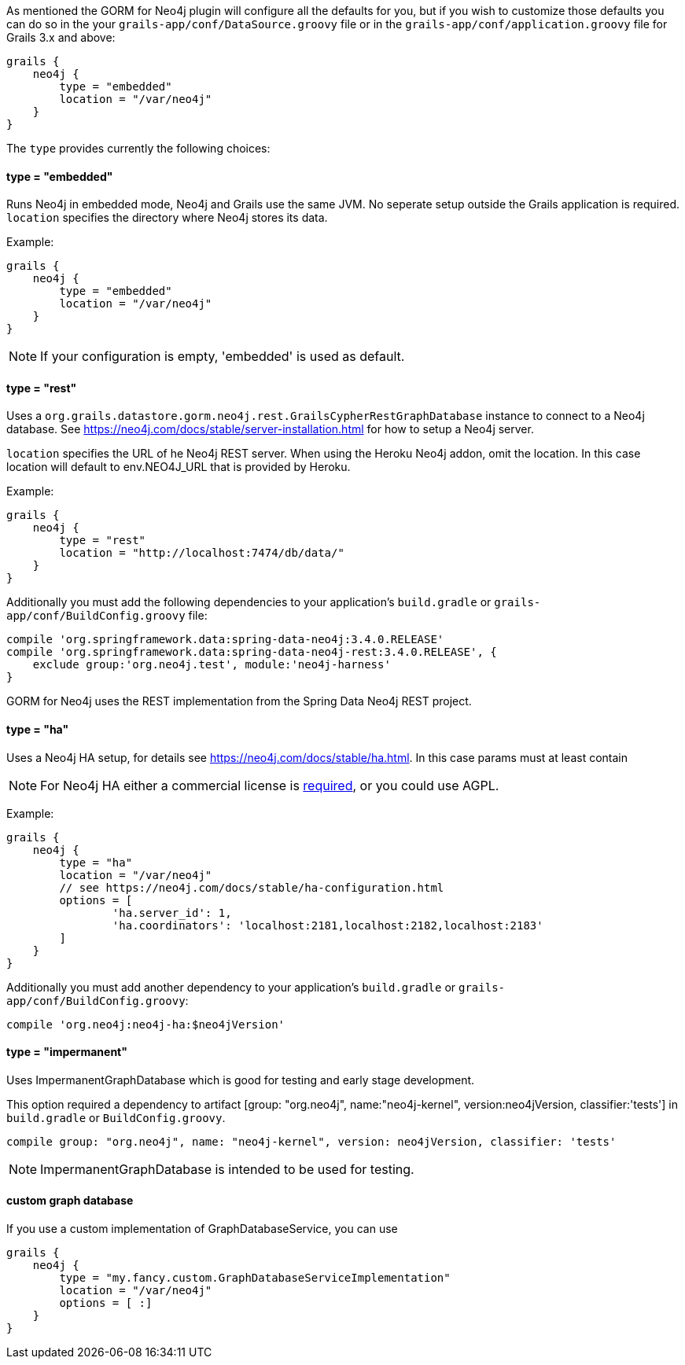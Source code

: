 As mentioned the GORM for Neo4j plugin will configure all the defaults for you, but if you wish to customize those defaults you can do so in the your `grails-app/conf/DataSource.groovy` file or in the `grails-app/conf/application.groovy` file for Grails 3.x and above:

[source,groovy]
----
grails {
    neo4j {
        type = "embedded"
        location = "/var/neo4j"
    }
}
----

The `type` provides currently the following choices:


==== type = "embedded"


Runs Neo4j in embedded mode, Neo4j and Grails use the same JVM. No seperate setup outside the Grails application is required. `location` specifies the directory where Neo4j stores its data.

Example:
[source,groovy]
----
grails {
    neo4j {
        type = "embedded"
        location = "/var/neo4j"
    }
}
----

NOTE: If your configuration is empty, 'embedded' is used as default.


==== type = "rest"


Uses a `org.grails.datastore.gorm.neo4j.rest.GrailsCypherRestGraphDatabase` instance to connect to a Neo4j database. See https://neo4j.com/docs/stable/server-installation.html for how to setup a Neo4j server.

`location` specifies the URL of he Neo4j REST server. When using the Heroku Neo4j addon, omit the location. In this case location will default to env.NEO4J_URL that is provided by Heroku.

Example:
[source,groovy]
----
grails {
    neo4j {
        type = "rest"
        location = "http://localhost:7474/db/data/"
    }
}
----

Additionally you must add the following dependencies to your application's `build.gradle` or `grails-app/conf/BuildConfig.groovy` file:

[source,groovy]
----
compile 'org.springframework.data:spring-data-neo4j:3.4.0.RELEASE'
compile 'org.springframework.data:spring-data-neo4j-rest:3.4.0.RELEASE', {
    exclude group:'org.neo4j.test', module:'neo4j-harness'
}
----

GORM for Neo4j uses the REST implementation from the Spring Data Neo4j REST project.


==== type = "ha"


Uses a Neo4j HA setup, for details see https://neo4j.com/docs/stable/ha.html. In this case params must at least contain

NOTE: For Neo4j HA either a commercial license is https://neo4j.org/licensing-guide/[required], or you could use AGPL.

Example:
[source,groovy]
----
grails {
    neo4j {
        type = "ha"
        location = "/var/neo4j"
        // see https://neo4j.com/docs/stable/ha-configuration.html
        options = [
                'ha.server_id': 1,
                'ha.coordinators': 'localhost:2181,localhost:2182,localhost:2183'
        ]
    }
}
----

Additionally you must add another dependency to your application's `build.gradle` or `grails-app/conf/BuildConfig.groovy`:

[source,groovy]
----
compile 'org.neo4j:neo4j-ha:$neo4jVersion'
----


==== type = "impermanent"


Uses ImpermanentGraphDatabase which is good for testing and early stage development.

This option required a dependency to artifact [group: "org.neo4j", name:"neo4j-kernel", version:neo4jVersion, classifier:'tests'] in `build.gradle` or `BuildConfig.groovy`.

[source,groovy]
----
compile group: "org.neo4j", name: "neo4j-kernel", version: neo4jVersion, classifier: 'tests'
----

NOTE: ImpermanentGraphDatabase is intended to be used for testing.


==== custom graph database


If you use a custom implementation of GraphDatabaseService, you can use
[source,groovy]
----
grails {
    neo4j {
        type = "my.fancy.custom.GraphDatabaseServiceImplementation"
        location = "/var/neo4j"
        options = [ :]
    }
}
----
